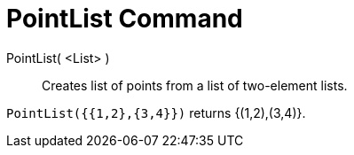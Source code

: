 = PointList Command
:page-en: commands/PointList
ifdef::env-github[:imagesdir: /en/modules/ROOT/assets/images]

PointList( <List> )::
  Creates list of points from a list of two-element lists.

[EXAMPLE]
====

`++PointList({{1,2},{3,4}})++` returns {(1,2),(3,4)}.

====
